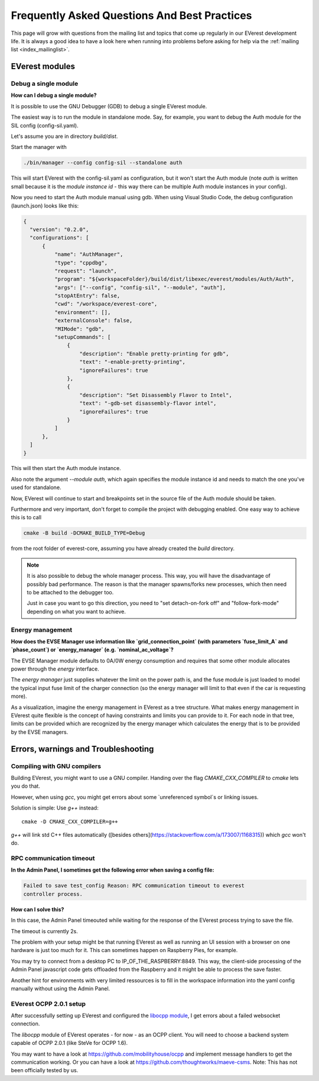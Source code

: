 .. detail_faq:

.. _faq_main:

#############################################
Frequently Asked Questions And Best Practices
#############################################

This page will grow with questions from the mailing list and topics that
come up regularly in our EVerest development life. It is always a good idea
to have a look here when running into problems before asking for help via
the :ref:`mailing list <index_mailinglist>`.

EVerest modules
===============

Debug a single module
---------------------

**How can I debug a single module?**

It is possible to use the GNU Debugger (GDB) to debug a single EVerest module.

The easiest way is to run the module in standalone mode. Say, for example, you
want to debug the Auth module for the SIL config (config-sil.yaml).

Let's assume you are in directory *build/dist*.

Start the manager with

.. code-block:: bash

  ./bin/manager --config config-sil --standalone auth

This will start EVerest with the config-sil.yaml as configuration, but it
won't start the Auth module (note *auth* is written small because it is the
*module instance id* - this way there can be multiple Auth module instances
in your config).

Now you need to start the Auth module manual using gdb. When using
Visual Studio Code, the debug configuration (launch.json) looks like this:

.. code-block:: bash

  {
    "version": "0.2.0",
    "configurations": [
        {
            "name": "AuthManager",
            "type": "cppdbg",
            "request": "launch",
            "program": "${workspaceFolder}/build/dist/libexec/everest/modules/Auth/Auth",
            "args": ["--config", "config-sil", "--module", "auth"],
            "stopAtEntry": false,
            "cwd": "/workspace/everest-core",
            "environment": [],
            "externalConsole": false,
            "MIMode": "gdb",
            "setupCommands": [
                {
                    "description": "Enable pretty-printing for gdb",
                    "text": "-enable-pretty-printing",
                    "ignoreFailures": true
                },
                {
                    "description": "Set Disassembly Flavor to Intel",
                    "text": "-gdb-set disassembly-flavor intel",
                    "ignoreFailures": true
                }
            ]
        },
    ]
  }

This will then start the Auth module instance.

Also note the argument *--module auth*, which again specifies the module
instance id and needs to match the one you've used for standalone.

Now, EVerest will continue to start and breakpoints set in the source file of
the Auth module should be taken.

Furthermore and very important, don't forget to compile the project with
debugging enabled. One easy way to achieve this is to call

.. code-block:: bash

  cmake -B build -DCMAKE_BUILD_TYPE=Debug

from the root folder of everest-core, assuming you have already created the
*build* directory.

.. note::

  It is also possible to debug the whole manager process. This way, you will
  have the disadvantage of possibly bad performance. The reason is that the
  manager spawns/forks new processes, which then need to be attached to the
  debugger too.

  Just in case you want to go this direction, you need to
  "set detach-on-fork off" and "follow-fork-mode" depending on what you want to
  achieve.

Energy management
-----------------

**How does the EVSE Manager use information like `grid_connection_point`
(with parameters `fuse_limit_A` and `phase_count`) or `energy_manager`
(e.g. `nominal_ac_voltage`?**

The EVSE Manager module defaults to 0A/0W energy consumption and requires that
some other module allocates power through the `energy` interface.

The `energy manager` just supplies whatever the limit on the power path is,
and the fuse module is just loaded to model the typical input fuse limit of
the charger connection (so the energy manager will limit to that even if the
car is requesting more).

As a visualization, imagine the energy management in EVerest as a tree
structure. What makes energy management in EVerest quite flexible is the
concept of having constraints and limits you can provide to it. For each node
in that tree, limits can be provided which are recognized by the energy
manager which calculates the energy that is to be provided by the EVSE
managers.

Errors, warnings and Troubleshooting
====================================

Compiling with GNU compilers
----------------------------
Building EVerest, you might want to use a GNU compiler. Handing over the flag
`CMAKE_CXX_COMPILER` to `cmake` lets you do that.

However, when using `gcc`, you might get errors about some `unreferenced
symbol`s or linking issues.

Solution is simple: Use `g++` instead::

  cmake -D CMAKE_CXX_COMPILER=g++

`g++` will link std C++ files automatically ([besides others](https://stackoverflow.com/a/173007/1168315)) which `gcc` won't do.

RPC communication timeout
-------------------------

**In the Admin Panel, I sometimes get the following error when saving a config
file:**

.. code-block::

  Failed to save test_config Reason: RPC communication timeout to everest
  controller process.

**How can I solve this?**

In this case, the Admin Panel timeouted while waiting for the response of the
EVerest process trying to save the file.

The timeout is currently 2s.

The problem with your setup might be that running EVerest as well as running
an UI session with a browser on one hardware is just too much for it. This
can sometimes happen on Raspberry Pies, for example.

You may try to connect from a desktop PC to IP_OF_THE_RASPBERRY:8849. This way,
the client-side processing of the Admin Panel javascript code gets offloaded
from the Raspberry and it might be able to process the save faster.

Another hint for environments with very limited ressources is to fill in the
workspace information into the yaml config manually without using the Admin
Panel.

EVerest OCPP 2.0.1 setup
------------------------
After successfully setting up EVerest and configured the
`libocpp module <https://github.com/EVerest/libocpp>`_, I get errors about
a failed websocket connection.

The `libocpp` module of EVerest operates - for now - as an OCPP client.
You will need to choose a backend system capable of OCPP 2.0.1 (like SteVe
for OCPP 1.6).

You may want to have a look at https://github.com/mobilityhouse/ocpp and
implement message handlers to get the communication working. Or you can have
a look at https://github.com/thoughtworks/maeve-csms. Note: This has not been
officially tested by us.
